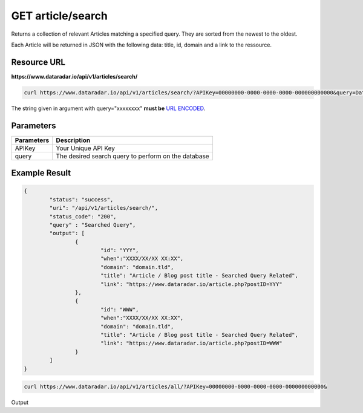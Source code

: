 GET article/search
==================

Returns a collection of relevant Articles matching a specified query.
They are sorted from the newest to the oldest.

Each Article will be returned in JSON with the following data: title, id, domain and a link to the ressource.

Resource URL
~~~~~~~~~~~~
**https://www.dataradar.io/api/v1/articles/search/**

.. code-block:: shell

		curl https://www.dataradar.io/api/v1/articles/search/?APIKey=00000000-0000-0000-0000-000000000000&query=Data%20Science

The string given in argument with query="xxxxxxxx" **must be** `URL ENCODED <http://www.w3schools.com/tags/ref_urlencode.asp>`_.

Parameters
~~~~~~~~~~

+--------------------------------------------+-------------------------------------------------------------+
|**Parameters**                              |                                             **Description** |
+============================================+=============================================================+
|APIKey                                      |                                         Your Unique API Key |
+--------------------------------------------+-------------------------------------------------------------+
|query                                       |         The desired search query to perform on the database |
+--------------------------------------------+-------------------------------------------------------------+


Example Result
~~~~~~~~~~~~~~

.. code-block:: json

	{
		"status": "success",
		"uri": "/api/v1/articles/search/",
		"status_code": "200",
		"query" : "Searched Query",
		"output": [
			{
				"id": "YYY",
				"when":"XXXX/XX/XX XX:XX",
				"domain": "domain.tld",
				"title": "Article / Blog post title - Searched Query Related",
				"link": "https://www.dataradar.io/article.php?postID=YYY"
			},
			{
				"id": "WWW",
				"when":"XXXX/XX/XX XX:XX",
				"domain": "domain.tld",
				"title": "Article / Blog post title - Searched Query Related",
				"link": "https://www.dataradar.io/article.php?postID=WWW"
			}
		]
	}





.. code-block:: shell

		curl https://www.dataradar.io/api/v1/articles/all/?APIKey=00000000-0000-0000-0000-000000000000&

Output
